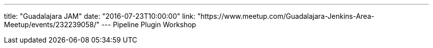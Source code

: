 ---
title: "Guadalajara JAM"
date: "2016-07-23T10:00:00"
link: "https://www.meetup.com/Guadalajara-Jenkins-Area-Meetup/events/232239058/"
---
Pipeline Plugin Workshop
